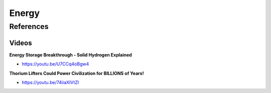 .. _4x9W5OLHoo:

=======================================
Energy
=======================================

References
=======================================

Videos
---------------------------------------

**Energy Storage Breakthrough - Solid Hydrogen Explained**

- https://youtu.be/U7CCq4oBgw4


**Thorium Lifters Could Power Civilization for BILLIONS of Years!**

- https://youtu.be/74iiaXIVtZI

